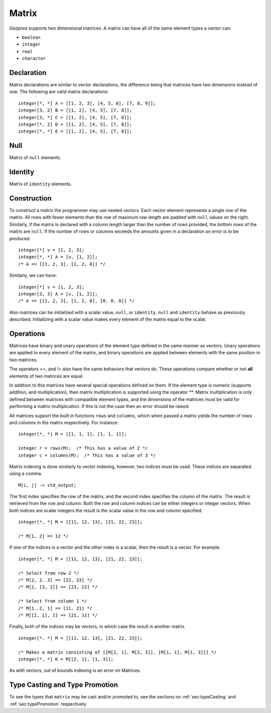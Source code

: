 .. _ssec:matrix:

Matrix
------

*Gazprea* supports two dimensional matrices. A matrix can have all of
the same element types a vector can:

-  ``boolean``

-  ``integer``

-  ``real``

-  ``character``

.. _sssec:matrix_decl:

Declaration
~~~~~~~~~~~

Matrix declarations are similar to vector declarations, the difference
being that matrices have two dimensions instead of one. The following are
valid matrix declarations:

::

   				integer[*, *] A = [[1, 2, 3], [4, 5, 6], [7, 8, 9]];
   				integer[3, 2] B = [[1, 2], [4, 5], [7, 8]];
   				integer[3, *] C = [[1, 2], [4, 5], [7, 8]];
   				integer[*, 2] D = [[1, 2], [4, 5], [7, 8]];
   				integer[*, *] E = [[1, 2], [4, 5], [7, 8]];


.. _sssec:matrix_null:

Null
~~~~

Matrix of ``null`` elements.

.. _sssec:matrix_ident:

Identity
~~~~~~~~

Matrix of ``identity`` elements.

.. _sssec:matrix_constr:

Construction
~~~~~~~~~~~~

To construct a matrix the programmer may use nested vectors. Each vector
element represents a single row of the matrix. All rows with fewer
elements than the row of maximum row length are padded with ``null``
values on the right. Similarly, if the matrix is declared with a column
length larger than the number of rows provided, the bottom rows of the
matrix are ``null``. If the number of rows or columns exceeds the
amounts given in a declaration an error is to be produced.

::

   				integer[*] v = [1, 2, 3];
   				integer[*, *] A = [v, [1, 2]];
   				/* A == [[1, 2, 3], [1, 2, 0]] */


Similarly, we can have:

::

   				integer[*] v = [1, 2, 3];
   				integer[3, 3] A = [v, [1, 2]];
   				/* A == [[1, 2, 3], [1, 2, 0], [0, 0, 0]] */


Also matrices can be initialized with a scalar value, ``null``, or
``identity``. ``null`` and ``identity`` behave as previously described.
Initializing with a scalar value makes every element of the matrix equal
to the scalar.

.. _sssec:matrix_ops:

Operations
~~~~~~~~~~

Matrices have binary and unary operations of the element type defined in
the same manner as vectors. Unary operations are applied to every
element of the matrix, and binary operations are applied between
elements with the same position in two matrices.

The operators ==, and != also have the same behaviors that vectors do.
These operations compare whether or not **all** elements of two matrices
are equal.

In addition to this matrices have several special operations defined on
them. If the element type is numeric (supports addition, and
multiplication), then matrix multiplication is supported using the
operator \**. Matrix multiplication is only defined between matrices
with compatible element types, and the dimensions of the matrices must be
valid for performing a matrix multiplication. If this is not the case
then an error should be raised.

All matrices support the built in functions ``rows`` and ``columns``,
which when passed a matrix yields the number of rows and columns in the
matrix respectively. For instance:

::

   				integer[*, *] M = [[1, 1, 1], [1, 1, 1]];

   				integer r = rows(M);  /* This has a value of 2 */
   				integer c = columns(M);  /* This has a value of 3 */


Matrix indexing is done similarly to vector indexing, however, two
indices must be used. These indices are separated using a comma.

::

   				M[i, j] -> std_output;


The first index specifies the row of the matrix, and the second index
specifies the column of the matrix. The result is retrieved from the row
and column. Both the row and column indices can be either integers or
integer vectors. When both indices are scalar integers the result is the
scalar value in the row and column specified.

::

   				integer[*, *] M = [[11, 12, 13], [21, 22, 23]];

   				/* M[1, 2] == 12 */


If one of the indices is a vector and the other index is
a scalar, then the result is a vector. For example:

::

   				integer[*, *] M = [[11, 12, 13], [21, 22, 23]];

   				/* Select from row 2 */
   				/* M[2, 2..3] == [22, 23] */
   				/* M[2, [3, 2]] == [23, 22] */

   				/* Select from column 1 */
   				/* M[1..2, 1] == [11, 21] */
   				/* M[[2, 1], 1] == [21, 11] */


Finally, both of the indices may be vectors, in which case
the result is another matrix.

::

   				integer[*, *] M = [[11, 12, 13], [21, 22, 23]];

   				/* Makes a matrix consisting of [[M[2, 1], M[2, 3]], [M[1, 1], M[1, 3]]] */
   				integer[*, *] K = M[[2, 1], [1, 3]];


As with vectors, out of bounds indexing is an error on Matrices.


Type Casting and Type Promotion
~~~~~~~~~~~~~~~~~~~~~~~~~~~~~~~

To see the types that ``matrix`` may be cast and/or promoted to, see
the sections on :ref:`sec:typeCasting` and :ref:`sec:typePromotion`
respectively.
